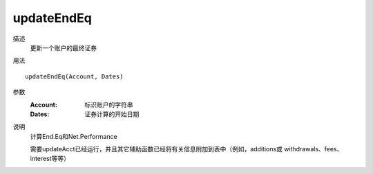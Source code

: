 updateEndEq
===========

描述
    更新一个账户的最终证券

用法
::

    updateEndEq(Account, Dates)

参数
    :Account: 标识账户的字符串
    :Dates: 证券计算的开始日期

说明
    计算End.Eq和Net.Performance

    需要updateAcct已经运行，并且其它辅助函数已经将有关信息附加到表中（例如，additions或 withdrawals、fees、interest等等）
